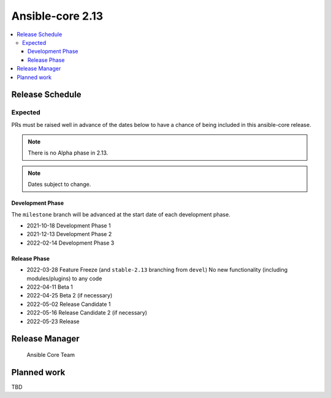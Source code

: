 .. _core_roadmap_2_13:

*****************
Ansible-core 2.13
*****************

.. contents::
   :local:

Release Schedule
================

Expected
--------

PRs must be raised well in advance of the dates below to have a chance of being included in this ansible-core release.

.. note:: There is no Alpha phase in 2.13.
.. note:: Dates subject to change.

Development Phase
^^^^^^^^^^^^^^^^^

The ``milestone`` branch will be advanced at the start date of each development phase.

- 2021-10-18 Development Phase 1
- 2021-12-13 Development Phase 2
- 2022-02-14 Development Phase 3

Release Phase
^^^^^^^^^^^^^

- 2022-03-28 Feature Freeze (and ``stable-2.13`` branching from ``devel``)
  No new functionality (including modules/plugins) to any code

- 2022-04-11 Beta 1
- 2022-04-25 Beta 2 (if necessary)

- 2022-05-02 Release Candidate 1
- 2022-05-16 Release Candidate 2 (if necessary)

- 2022-05-23 Release

Release Manager
===============

 Ansible Core Team

Planned work
============

TBD
